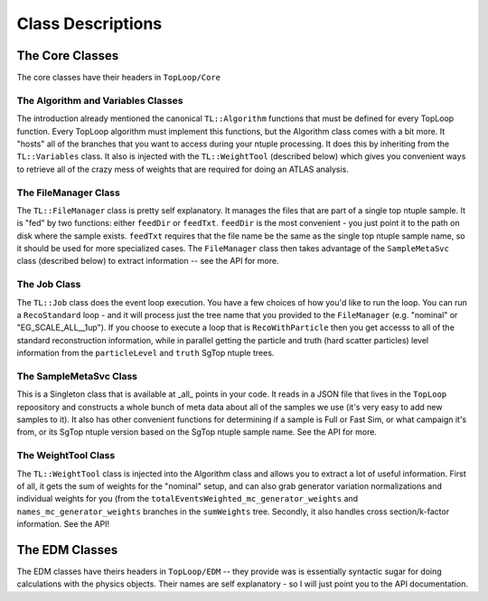 Class Descriptions
==================

The Core Classes
----------------

The core classes have their headers in ``TopLoop/Core``

The Algorithm and Variables Classes
^^^^^^^^^^^^^^^^^^^^^^^^^^^^^^^^^^^

The introduction already mentioned the canonical ``TL::Algorithm``
functions that must be defined for every TopLoop function. Every
TopLoop algorithm must implement this functions, but the Algorithm
class comes with a bit more. It "hosts" all of the branches that you
want to access during your ntuple processing. It does this by
inheriting from the ``TL::Variables`` class. It also is injected with
the ``TL::WeightTool`` (described below) which gives you convenient
ways to retrieve all of the crazy mess of weights that are required
for doing an ATLAS analysis.

The FileManager Class
^^^^^^^^^^^^^^^^^^^^^

The ``TL::FileManager`` class is pretty self explanatory. It manages
the files that are part of a single top ntuple sample. It is "fed" by
two functions: either ``feedDir`` or ``feedTxt``. ``feedDir`` is the
most convenient - you just point it to the path on disk where the
sample exists. ``feedTxt`` requires that the file name be the same as
the single top ntuple sample name, so it should be used for more
specialized cases. The ``FileManager`` class then takes advantage of
the ``SampleMetaSvc`` class (described below) to extract information
-- see the API for more.

The Job Class
^^^^^^^^^^^^^

The ``TL::Job`` class does the event loop execution. You have a few
choices of how you'd like to run the loop. You can run a
``RecoStandard`` loop - and it will process just the tree name that
you provided to the ``FileManager`` (e.g. "nominal" or
"EG_SCALE_ALL__1up"). If you choose to execute a loop that is
``RecoWithParticle`` then you get accesss to all of the standard
reconstruction information, while in parallel getting the particle and
truth (hard scatter particles) level information from the
``particleLevel`` and ``truth`` SgTop ntuple trees.

The SampleMetaSvc Class
^^^^^^^^^^^^^^^^^^^^^^^

This is a Singleton class that is available at _all_ points in your
code. It reads in a JSON file that lives in the ``TopLoop``
repoository and constructs a whole bunch of meta data about all of the
samples we use (it's very easy to add new samples to it). It also has
other convenient functions for determining if a sample is Full or Fast
Sim, or what campaign it's from, or its SgTop ntuple version based on
the SgTop ntuple sample name. See the API for more.

The WeightTool Class
^^^^^^^^^^^^^^^^^^^^

The ``TL::WeightTool`` class is injected into the Algorithm class and
allows you to extract a lot of useful information. First of all, it
gets the sum of weights for the "nominal" setup, and can also grab
generator variation normalizations and individual weights for you
(from the ``totalEventsWeighted_mc_generator_weights`` and
``names_mc_generator_weights`` branches in the ``sumWeights``
tree. Secondly, it also handles cross section/k-factor
information. See the API!

The EDM Classes
---------------

The EDM classes have theirs headers in ``TopLoop/EDM`` -- they provide
was is essentially syntactic sugar for doing calculations with the
physics objects. Their names are self explanatory - so I will just
point you to the API documentation.
